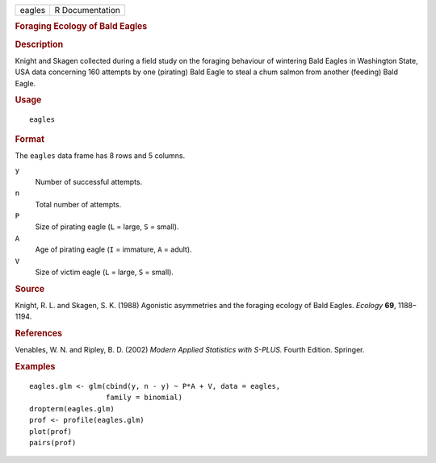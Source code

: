 .. container::

   .. container::

      ====== ===============
      eagles R Documentation
      ====== ===============

      .. rubric:: Foraging Ecology of Bald Eagles
         :name: foraging-ecology-of-bald-eagles

      .. rubric:: Description
         :name: description

      Knight and Skagen collected during a field study on the foraging
      behaviour of wintering Bald Eagles in Washington State, USA data
      concerning 160 attempts by one (pirating) Bald Eagle to steal a
      chum salmon from another (feeding) Bald Eagle.

      .. rubric:: Usage
         :name: usage

      ::

         eagles

      .. rubric:: Format
         :name: format

      The ``eagles`` data frame has 8 rows and 5 columns.

      ``y``
         Number of successful attempts.

      ``n``
         Total number of attempts.

      ``P``
         Size of pirating eagle (``L`` = large, ``S`` = small).

      ``A``
         Age of pirating eagle (``I`` = immature, ``A`` = adult).

      ``V``
         Size of victim eagle (``L`` = large, ``S`` = small).

      .. rubric:: Source
         :name: source

      Knight, R. L. and Skagen, S. K. (1988) Agonistic asymmetries and
      the foraging ecology of Bald Eagles. *Ecology* **69**, 1188–1194.

      .. rubric:: References
         :name: references

      Venables, W. N. and Ripley, B. D. (2002) *Modern Applied
      Statistics with S-PLUS.* Fourth Edition. Springer.

      .. rubric:: Examples
         :name: examples

      ::

         eagles.glm <- glm(cbind(y, n - y) ~ P*A + V, data = eagles,
                           family = binomial)
         dropterm(eagles.glm)
         prof <- profile(eagles.glm)
         plot(prof)
         pairs(prof)
